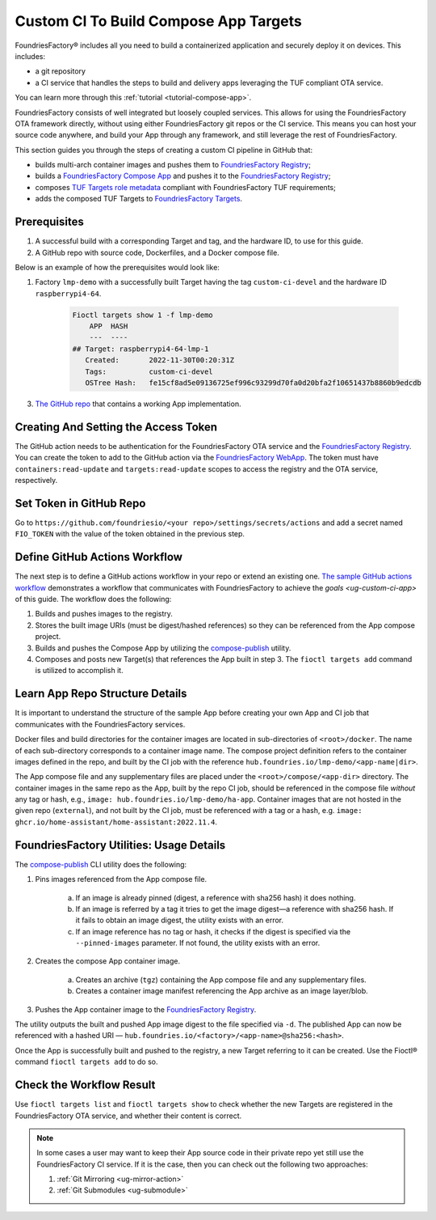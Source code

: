 .. _ug-custom-ci-for-apps:

.. _ug-custom-ci-app:

Custom CI To Build Compose App Targets
======================================

FoundriesFactory® includes all you need to build a containerized application and securely deploy it on devices.
This includes: 

* a git repository
* a CI service that handles the steps to build and delivery apps leveraging the TUF compliant OTA service.

You can learn more through this :ref:`tutorial <tutorial-compose-app>`.

FoundriesFactory consists of well integrated but loosely coupled services.
This allows for using the FoundriesFactory OTA framework directly, without using either FoundriesFactory git repos or the CI service.
This means you can host your source code anywhere, and build your App through any framework, and still leverage the rest of FoundriesFactory.

This section guides you through the steps of creating a custom CI pipeline in GitHub that:

- builds multi-arch container images and pushes them to `FoundriesFactory Registry`_;
- builds a `FoundriesFactory Compose App`_ and pushes it to the `FoundriesFactory Registry`_;
- composes `TUF Targets role metadata`_ compliant with FoundriesFactory TUF requirements;
- adds the composed TUF Targets to `FoundriesFactory Targets`_.

Prerequisites
-------------

#. A successful build with a corresponding Target and tag, and the hardware ID, to use for this guide.

#. A GitHub repo with source code, Dockerfiles, and a Docker compose file.

Below is an example of how the prerequisites would look like:

1. Factory ``lmp-demo`` with a successfully built Target having the tag ``custom-ci-devel`` and the hardware ID ``raspberrypi4-64``.

    .. code-block:: bash

        Fioctl targets show 1 -f lmp-demo
            APP  HASH
            ---  ----
        ## Target: raspberrypi4-64-lmp-1
           Created:       2022-11-30T00:20:31Z
           Tags:          custom-ci-devel
           OSTree Hash:   fe15cf8ad5e09136725ef996c93299d70fa0d20bfa2f10651437b8860b9edcdb

3. `The GitHub repo`_ that contains a working App implementation.


Creating And Setting the Access Token
-------------------------------------

The GitHub action needs to be authentication for the FoundriesFactory OTA service and the `FoundriesFactory Registry`_.
You can create the token to add to the GitHub action via the `FoundriesFactory WebApp`_.
The token must have ``containers:read-update`` and ``targets:read-update`` scopes to access the registry and the OTA service, respectively.

Set Token in GitHub Repo
------------------------

Go to ``https://github.com/foundriesio/<your repo>/settings/secrets/actions`` and add a secret named ``FIO_TOKEN`` with the value of the token obtained in the previous step.

Define GitHub Actions Workflow
------------------------------

The next step is to define a GitHub actions workflow in your repo or extend an existing one.
`The sample GitHub actions workflow`_ demonstrates a workflow that communicates with FoundriesFactory to achieve the `goals <ug-custom-ci-app>` of this guide.
The workflow does the following:

1. Builds and pushes images to the registry.
2. Stores the built image URIs (must be digest/hashed references) so they can be referenced from the App compose project.
3. Builds and pushes the Compose App by utilizing the `compose-publish`_ utility.
4. Composes and posts new Target(s) that references the App built in step 3.
   The ``fioctl targets add`` command is utilized to accomplish it.

Learn App Repo Structure Details
--------------------------------
It is important to understand the structure of the sample App before creating your own App and CI job that communicates with the FoundriesFactory services.

Docker files and build directories for the container images are located in sub-directories of ``<root>/docker``.
The name of each sub-directory corresponds to a container image name.
The compose project definition refers to the container images defined in the repo, and built by the CI job with the reference ``hub.foundries.io/lmp-demo/<app-name|dir>``.

The App compose file and any supplementary files are placed under the ``<root>/compose/<app-dir>`` directory.
The container images in the same repo as the App, built by the repo CI job, should be referenced in the compose file *without* any tag or hash, e.g., ``image: hub.foundries.io/lmp-demo/ha-app``.
Container images that are not hosted in the given repo (``external``), and not built by the CI job, must be referenced *with* a tag or a hash, e.g. ``image: ghcr.io/home-assistant/home-assistant:2022.11.4``.

FoundriesFactory Utilities: Usage Details
-----------------------------------------
The `compose-publish`_ CLI utility does the following:

1. Pins images referenced from the App compose file.

    a) If an image is already pinned (digest, a reference with sha256 hash) it does nothing.
    b) If an image is referred by a tag it tries to get the image digest—a reference with sha256 hash.
       If it fails to obtain an image digest, the utility exists with an error.
    c) If an image reference has no tag or hash, it checks if the digest is specified via the ``--pinned-images`` parameter.
       If not found, the utility exists with an error.

2. Creates the compose App container image.

    a) Creates an archive (``tgz``) containing the App compose file and any supplementary files.
    b) Creates a container image manifest referencing the App archive as an image layer/blob.

3. Pushes the App container image to the `FoundriesFactory Registry`_.

The utility outputs the built and pushed App image digest to the file specified via ``-d``.
The published App can now be referenced with a hashed URI — ``hub.foundries.io/<factory>/<app-name>@sha256:<hash>``.

Once the App is successfully built and pushed to the registry, a new Target referring to it can be created.
Use the Fioctl® command ``fioctl targets add`` to do so.

Check the Workflow Result
-------------------------

Use ``fioctl targets list`` and ``fioctl targets show`` to check whether the new Targets are registered in the FoundriesFactory OTA service, and whether their content is correct.

.. note::

    In some cases a user may want to keep their App source code in their private repo yet still use the FoundriesFactory CI service.
    If it is the case, then you can check out the following two approaches:

    1. :ref:`Git Mirroring <ug-mirror-action>`
    2. :ref:`Git Submodules <ug-submodule>`

.. seealso::
    :ref:`ug-custom-ci-for-rootfs`

.. _FoundriesFactory Registry:
    https://hub.foundries.io

.. _FoundriesFactory Compose App:
    https://docs.foundries.io/latest/tutorials/compose-app/compose-app.html

.. _TUF Targets role metadata:
   https://theupdateframework.io/metadata/#targets-metadata-targetsjson

.. _FoundriesFactory Targets:
    https://docs.foundries.io/latest/tutorials/creating-first-target/what-is-a-target.html

.. _The GitHub repo:
    https://github.com/foundriesio/custom-ci-app

.. _FoundriesFactory WebApp:
    https://app.foundries.io/settings/tokens/

.. _The sample GitHub actions workflow:
    https://github.com/foundriesio/custom-ci-app/blob/custom-ci-devel/.github/workflows/fio-app-ci.yml

.. _compose-publish:
    https://github.com/foundriesio/compose-publish

